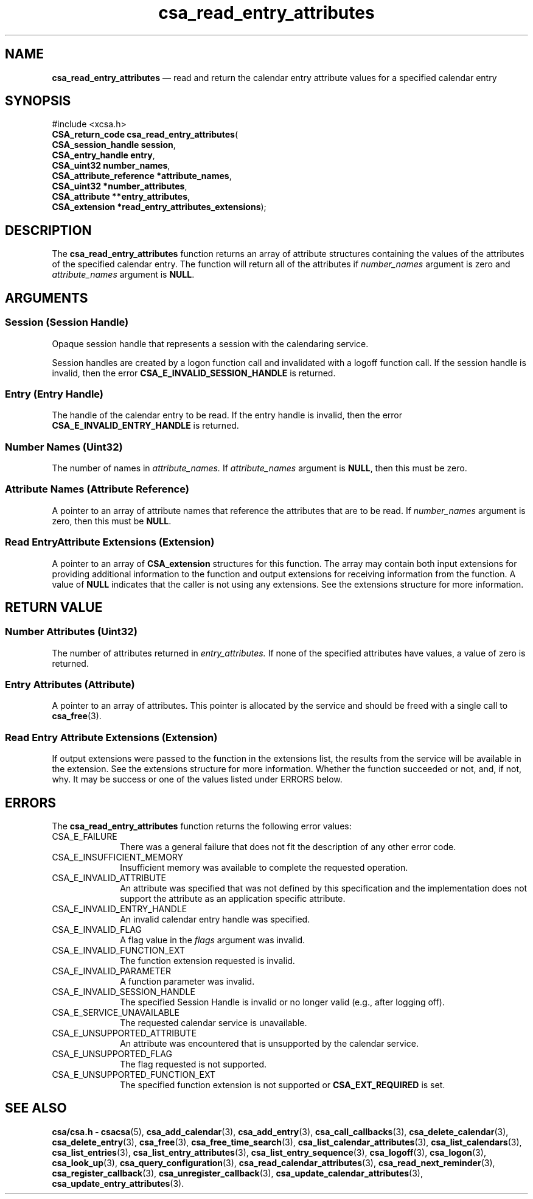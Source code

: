 '\" t
...\" read_ent.sgm /main/4 1996/08/30 15:38:29 rws $
.de P!
.fl
\!!1 setgray
.fl
\\&.\"
.fl
\!!0 setgray
.fl			\" force out current output buffer
\!!save /psv exch def currentpoint translate 0 0 moveto
\!!/showpage{}def
.fl			\" prolog
.sy sed -e 's/^/!/' \\$1\" bring in postscript file
\!!psv restore
.
.de pF
.ie     \\*(f1 .ds f1 \\n(.f
.el .ie \\*(f2 .ds f2 \\n(.f
.el .ie \\*(f3 .ds f3 \\n(.f
.el .ie \\*(f4 .ds f4 \\n(.f
.el .tm ? font overflow
.ft \\$1
..
.de fP
.ie     !\\*(f4 \{\
.	ft \\*(f4
.	ds f4\"
'	br \}
.el .ie !\\*(f3 \{\
.	ft \\*(f3
.	ds f3\"
'	br \}
.el .ie !\\*(f2 \{\
.	ft \\*(f2
.	ds f2\"
'	br \}
.el .ie !\\*(f1 \{\
.	ft \\*(f1
.	ds f1\"
'	br \}
.el .tm ? font underflow
..
.ds f1\"
.ds f2\"
.ds f3\"
.ds f4\"
.ta 8n 16n 24n 32n 40n 48n 56n 64n 72n 
.TH "csa_read_entry_attributes" "library call"
.SH "NAME"
\fBcsa_read_entry_attributes\fP \(em read and return the calendar entry attribute values for a specified calendar entry
.SH "SYNOPSIS"
.PP
.nf
#include <xcsa\&.h>
\fBCSA_return_code \fBcsa_read_entry_attributes\fP\fR(
\fBCSA_session_handle \fBsession\fR\fR,
\fBCSA_entry_handle \fBentry\fR\fR,
\fBCSA_uint32 \fBnumber_names\fR\fR,
\fBCSA_attribute_reference *\fBattribute_names\fR\fR,
\fBCSA_uint32 *\fBnumber_attributes\fR\fR,
\fBCSA_attribute **\fBentry_attributes\fR\fR,
\fBCSA_extension *\fBread_entry_attributes_extensions\fR\fR);
.fi
.SH "DESCRIPTION"
.PP
The
\fBcsa_read_entry_attributes\fP function returns an array of attribute structures
containing the values of the attributes of the specified
calendar entry\&.
The function will return all of the
attributes if
\fInumber_names\fP argument is zero and
\fIattribute_names\fP argument is
\fBNULL\fP\&.
.SH "ARGUMENTS"
.SS "Session (Session Handle)"
.PP
Opaque session handle that represents a session with the
calendaring service\&.
.PP
Session handles are created by a logon function call and
invalidated with a logoff function call\&.
If the session
handle is invalid, then the error
\fBCSA_E_INVALID_SESSION_HANDLE\fP is returned\&.
.SS "Entry (Entry Handle)"
.PP
The handle of the calendar entry to be read\&.
If the entry
handle is invalid, then the error
\fBCSA_E_INVALID_ENTRY_HANDLE\fP is returned\&.
.SS "Number Names (Uint32)"
.PP
The number of names in
\fIattribute_names\&.\fP If
\fIattribute_names\fP argument is
\fBNULL\fP, then this must be zero\&.
.SS "Attribute Names (Attribute Reference)"
.PP
A pointer to an array of attribute names that reference the
attributes that are to be read\&.
If
\fInumber_names\fP argument is zero, then this must be
\fBNULL\fP\&.
.SS "Read EntryAttribute Extensions (Extension)"
.PP
A pointer to an array of
\fBCSA_extension\fR structures for this function\&.
The array may contain both
input extensions for providing additional information to
the function and output extensions for receiving
information from the function\&.
A value of
\fBNULL\fP indicates that the caller is not using any extensions\&.
See the extensions structure for more information\&.
.SH "RETURN VALUE"
.SS "Number Attributes (Uint32)"
.PP
The number of attributes returned in
\fIentry_attributes\&.\fP If none of the specified attributes have values, a value of
zero is returned\&.
.SS "Entry Attributes (Attribute)"
.PP
A pointer to an array of attributes\&.
This pointer is
allocated by the service and should be freed with a single
call to
\fBcsa_free\fP(3)\&.
.SS "Read Entry Attribute Extensions (Extension)"
.PP
If output extensions were passed to the function in the
extensions list, the results from the service will be
available in the extension\&.
See the extensions structure for more information\&.
Whether the function succeeded or
not, and, if not, why\&.
It may be success or one of the
values listed under ERRORS below\&.
.SH "ERRORS"
.PP
The
\fBcsa_read_entry_attributes\fP function returns the following error values:
.IP "CSA_E_FAILURE" 10
There was a general failure that does not
fit the description of any other error code\&.
.IP "CSA_E_INSUFFICIENT_MEMORY" 10
Insufficient memory was available to complete the requested operation\&.
.IP "CSA_E_INVALID_ATTRIBUTE" 10
An attribute was specified that was not defined by this
specification and the implementation does not support the
attribute as an application specific attribute\&.
.IP "CSA_E_INVALID_ENTRY_HANDLE" 10
An invalid calendar entry handle was specified\&.
.IP "CSA_E_INVALID_FLAG" 10
A flag value in the
\fIflags\fP argument was invalid\&.
.IP "CSA_E_INVALID_FUNCTION_EXT" 10
The function extension requested is invalid\&.
.IP "CSA_E_INVALID_PARAMETER" 10
A function parameter was invalid\&.
.IP "CSA_E_INVALID_SESSION_HANDLE" 10
The specified Session Handle is invalid or no longer valid
(e\&.g\&., after logging off)\&.
.IP "CSA_E_SERVICE_UNAVAILABLE" 10
The requested calendar service is unavailable\&.
.IP "CSA_E_UNSUPPORTED_ATTRIBUTE" 10
An attribute was encountered that is unsupported by the calendar service\&.
.IP "CSA_E_UNSUPPORTED_FLAG" 10
The flag requested is not supported\&.
.IP "CSA_E_UNSUPPORTED_FUNCTION_EXT" 10
The specified function extension is not supported or
\fBCSA_EXT_REQUIRED\fP is set\&.
.SH "SEE ALSO"
.PP
\fBcsa/csa\&.h - csacsa\fP(5), \fBcsa_add_calendar\fP(3), \fBcsa_add_entry\fP(3), \fBcsa_call_callbacks\fP(3), \fBcsa_delete_calendar\fP(3), \fBcsa_delete_entry\fP(3), \fBcsa_free\fP(3), \fBcsa_free_time_search\fP(3), \fBcsa_list_calendar_attributes\fP(3), \fBcsa_list_calendars\fP(3), \fBcsa_list_entries\fP(3), \fBcsa_list_entry_attributes\fP(3), \fBcsa_list_entry_sequence\fP(3), \fBcsa_logoff\fP(3), \fBcsa_logon\fP(3), \fBcsa_look_up\fP(3), \fBcsa_query_configuration\fP(3), \fBcsa_read_calendar_attributes\fP(3), \fBcsa_read_next_reminder\fP(3), \fBcsa_register_callback\fP(3), \fBcsa_unregister_callback\fP(3), \fBcsa_update_calendar_attributes\fP(3), \fBcsa_update_entry_attributes\fP(3)\&.
...\" created by instant / docbook-to-man, Sun 02 Sep 2012, 09:40
